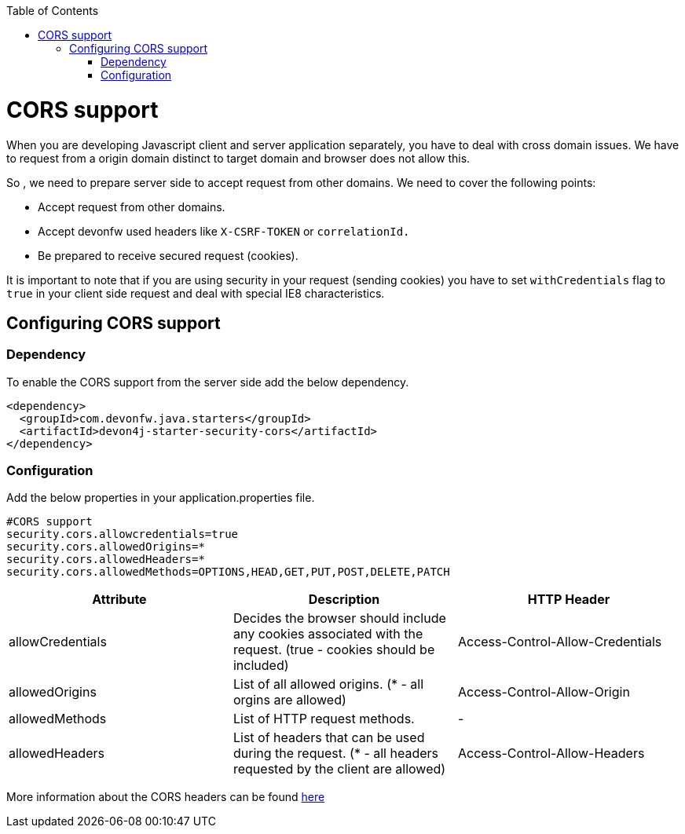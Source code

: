 :toc: macro
toc::[]

= CORS support

When you are developing Javascript client and server application separately, you have to deal with cross domain issues. We have to request from a origin domain distinct to target domain and browser does not allow this.

So , we need to prepare server side to accept request from other domains. We need to cover the following points:

* Accept request from other domains.

* Accept devonfw used headers like `X-CSRF-TOKEN` or `correlationId.`

* Be prepared to receive secured request (cookies).

It is important to note that if you are using security in your request (sending cookies) you have to set  `withCredentials` flag to `true` in your client side request and deal with special IE8 characteristics.

== Configuring CORS support

=== Dependency

To enable the CORS support from the server side add the below dependency.

[source,xml]
----
<dependency>
  <groupId>com.devonfw.java.starters</groupId>
  <artifactId>devon4j-starter-security-cors</artifactId>
</dependency>
----

=== Configuration

Add the below properties in your application.properties file.

[source]
----
#CORS support
security.cors.allowcredentials=true
security.cors.allowedOrigins=*
security.cors.allowedHeaders=*
security.cors.allowedMethods=OPTIONS,HEAD,GET,PUT,POST,DELETE,PATCH
----


[cols="1,1,1"]
|===
|Attribute |Description |HTTP Header

|allowCredentials
|Decides the browser should include any cookies associated with the request.
(true - cookies should be included)
|Access-Control-Allow-Credentials

|allowedOrigins
|List of all allowed origins.
   (* - all orgins are allowed)
|Access-Control-Allow-Origin

|allowedMethods
|List of HTTP request methods.
|-

|allowedHeaders
|List of headers that can be used during the request.
  (* - all headers requested by the client are allowed)
|Access-Control-Allow-Headers

|===

More information about the CORS headers can be found https://developer.mozilla.org/en-US/docs/Web/HTTP/Headers#cors[here]
